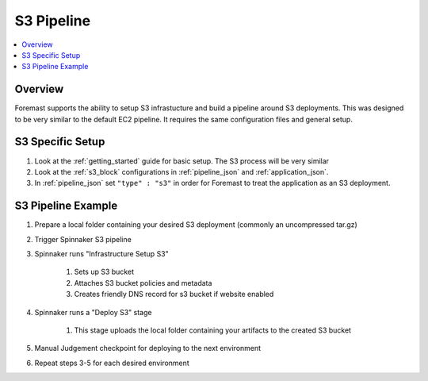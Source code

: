 S3 Pipeline
===============

.. contents::
   :local:

Overview
--------

Foremast supports the ability to setup S3 infrastucture and build a pipeline around S3 deployments. This was designed to be very similar to the default EC2 pipeline. It requires the same configuration files and general setup.

S3 Specific Setup
---------------------

#. Look at the :ref:`getting_started` guide for basic setup. The S3 process will be very similar
#. Look at the :ref:`s3_block` configurations in :ref:`pipeline_json` and :ref:`application_json`.
#. In :ref:`pipeline_json` set ``"type" : "s3"`` in order for Foremast to treat the application as an S3 deployment.

S3 Pipeline Example
-----------------------

#. Prepare a local folder containing your desired S3 deployment (commonly an uncompressed tar.gz)
#. Trigger Spinnaker S3 pipeline
#. Spinnaker runs "Infrastructure Setup S3"

    #. Sets up S3 bucket
    #. Attaches S3 bucket policies and metadata
    #. Creates friendly DNS record for s3 bucket if website enabled

#. Spinnaker runs a "Deploy S3" stage

    #. This stage uploads the local folder containing your artifacts to the created S3 bucket

#. Manual Judgement checkpoint for deploying to the next environment
#. Repeat steps 3-5 for each desired environment

.. image:: /_static/s3_example.png
